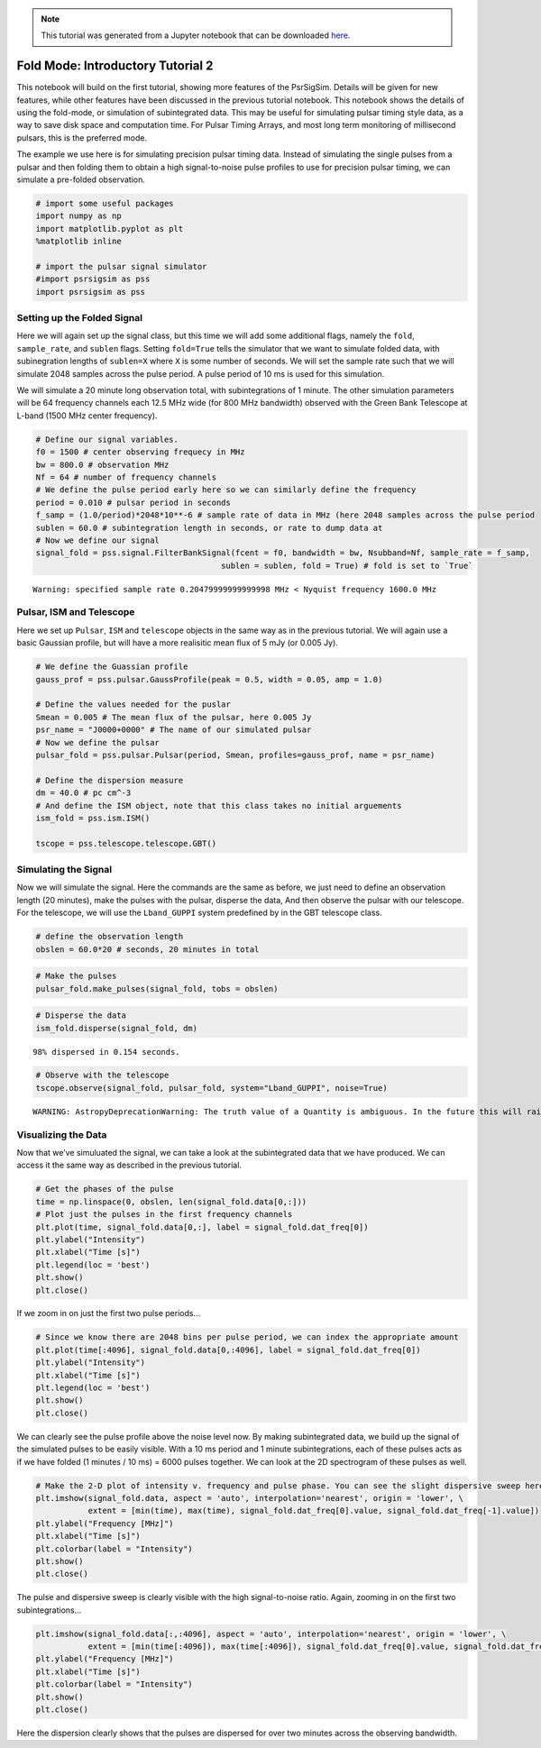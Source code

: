 
.. note:: This tutorial was generated from a Jupyter notebook that can be
          downloaded `here <_static/notebooks/tutorial_2.ipynb>`_.

.. _tutorial_2:

Fold Mode: Introductory Tutorial 2
==================================

This notebook will build on the first tutorial, showing more features of
the PsrSigSim. Details will be given for new features, while other
features have been discussed in the previous tutorial notebook. This
notebook shows the details of using the fold-mode, or simulation of
subintegrated data. This may be useful for simulating pulsar timing
style data, as a way to save disk space and computation time. For Pulsar
Timing Arrays, and most long term monitoring of millisecond pulsars,
this is the preferred mode.

The example we use here is for simulating precision pulsar timing data.
Instead of simulating the single pulses from a pulsar and then folding
them to obtain a high signal-to-noise pulse profiles to use for
precision pulsar timing, we can simulate a pre-folded observation.

.. code:: python

    # import some useful packages
    import numpy as np
    import matplotlib.pyplot as plt
    %matplotlib inline

    # import the pulsar signal simulator
    #import psrsigsim as pss
    import psrsigsim as pss

Setting up the Folded Signal
----------------------------

Here we will again set up the signal class, but this time we will add
some additional flags, namely the ``fold``, ``sample_rate``, and
``sublen`` flags. Setting ``fold=True`` tells the simulator that we want
to simulate folded data, with subinegration lengths of ``sublen=X``
where ``X`` is some number of seconds. We will set the sample rate such
that we will simulate 2048 samples across the pulse period. A pulse
period of 10 ms is used for this simulation.

We will simulate a 20 minute long observation total, with
subintegrations of 1 minute. The other simulation parameters will be 64
frequency channels each 12.5 MHz wide (for 800 MHz bandwidth) observed
with the Green Bank Telescope at L-band (1500 MHz center frequency).

.. code:: python

    # Define our signal variables.
    f0 = 1500 # center observing frequecy in MHz
    bw = 800.0 # observation MHz
    Nf = 64 # number of frequency channels
    # We define the pulse period early here so we can similarly define the frequency
    period = 0.010 # pulsar period in seconds
    f_samp = (1.0/period)*2048*10**-6 # sample rate of data in MHz (here 2048 samples across the pulse period
    sublen = 60.0 # subintegration length in seconds, or rate to dump data at
    # Now we define our signal
    signal_fold = pss.signal.FilterBankSignal(fcent = f0, bandwidth = bw, Nsubband=Nf, sample_rate = f_samp,
                                           sublen = sublen, fold = True) # fold is set to `True`


.. parsed-literal::

    Warning: specified sample rate 0.20479999999999998 MHz < Nyquist frequency 1600.0 MHz


Pulsar, ISM and Telescope
-------------------------

Here we set up ``Pulsar``, ``ISM`` and ``telescope`` objects in the same
way as in the previous tutorial. We will again use a basic Gaussian
profile, but will have a more realisitic mean flux of 5 mJy (or 0.005
Jy).

.. code:: python

    # We define the Guassian profile
    gauss_prof = pss.pulsar.GaussProfile(peak = 0.5, width = 0.05, amp = 1.0)

    # Define the values needed for the puslar
    Smean = 0.005 # The mean flux of the pulsar, here 0.005 Jy
    psr_name = "J0000+0000" # The name of our simulated pulsar
    # Now we define the pulsar
    pulsar_fold = pss.pulsar.Pulsar(period, Smean, profiles=gauss_prof, name = psr_name)

    # Define the dispersion measure
    dm = 40.0 # pc cm^-3
    # And define the ISM object, note that this class takes no initial arguements
    ism_fold = pss.ism.ISM()

    tscope = pss.telescope.telescope.GBT()

Simulating the Signal
---------------------

Now we will simulate the signal. Here the commands are the same as
before, we just need to define an observation length (20 minutes), make
the pulses with the pulsar, disperse the data, And then observe the
pulsar with our telescope. For the telescope, we will use the
``Lband_GUPPI`` system predefined by in the GBT telescope class.

.. code:: python

    # define the observation length
    obslen = 60.0*20 # seconds, 20 minutes in total

.. code:: python

    # Make the pulses
    pulsar_fold.make_pulses(signal_fold, tobs = obslen)

.. code:: python

    # Disperse the data
    ism_fold.disperse(signal_fold, dm)


.. parsed-literal::

    98% dispersed in 0.154 seconds.

.. code:: python

    # Observe with the telescope
    tscope.observe(signal_fold, pulsar_fold, system="Lband_GUPPI", noise=True)


.. parsed-literal::

    WARNING: AstropyDeprecationWarning: The truth value of a Quantity is ambiguous. In the future this will raise a ValueError. [astropy.units.quantity]


Visualizing the Data
--------------------

Now that we’ve simuluated the signal, we can take a look at the
subintegrated data that we have produced. We can access it the same way
as described in the previous tutorial.

.. code:: python

    # Get the phases of the pulse
    time = np.linspace(0, obslen, len(signal_fold.data[0,:]))
    # Plot just the pulses in the first frequency channels
    plt.plot(time, signal_fold.data[0,:], label = signal_fold.dat_freq[0])
    plt.ylabel("Intensity")
    plt.xlabel("Time [s]")
    plt.legend(loc = 'best')
    plt.show()
    plt.close()



.. image:: tutorial_2_files/tutorial_2_12_0.png


If we zoom in on just the first two pulse periods…

.. code:: python

    # Since we know there are 2048 bins per pulse period, we can index the appropriate amount
    plt.plot(time[:4096], signal_fold.data[0,:4096], label = signal_fold.dat_freq[0])
    plt.ylabel("Intensity")
    plt.xlabel("Time [s]")
    plt.legend(loc = 'best')
    plt.show()
    plt.close()



.. image:: tutorial_2_files/tutorial_2_14_0.png


We can clearly see the pulse profile above the noise level now. By
making subintegrated data, we build up the signal of the simulated
pulses to be easily visible. With a 10 ms period and 1 minute
subintegrations, each of these pulses acts as if we have folded (1
minutes / 10 ms) = 6000 pulses together. We can look at the 2D
spectrogram of these pulses as well.

.. code:: python

    # Make the 2-D plot of intensity v. frequency and pulse phase. You can see the slight dispersive sweep here.
    plt.imshow(signal_fold.data, aspect = 'auto', interpolation='nearest', origin = 'lower', \
               extent = [min(time), max(time), signal_fold.dat_freq[0].value, signal_fold.dat_freq[-1].value])
    plt.ylabel("Frequency [MHz]")
    plt.xlabel("Time [s]")
    plt.colorbar(label = "Intensity")
    plt.show()
    plt.close()



.. image:: tutorial_2_files/tutorial_2_16_0.png


The pulse and dispersive sweep is clearly visible with the high
signal-to-noise ratio. Again, zooming in on the first two
subintegrations…

.. code:: python

    plt.imshow(signal_fold.data[:,:4096], aspect = 'auto', interpolation='nearest', origin = 'lower', \
               extent = [min(time[:4096]), max(time[:4096]), signal_fold.dat_freq[0].value, signal_fold.dat_freq[-1].value])
    plt.ylabel("Frequency [MHz]")
    plt.xlabel("Time [s]")
    plt.colorbar(label = "Intensity")
    plt.show()
    plt.close()



.. image:: tutorial_2_files/tutorial_2_18_0.png


Here the dispersion clearly shows that the pulses are dispersed for over
two minutes across the observing bandwidth.
